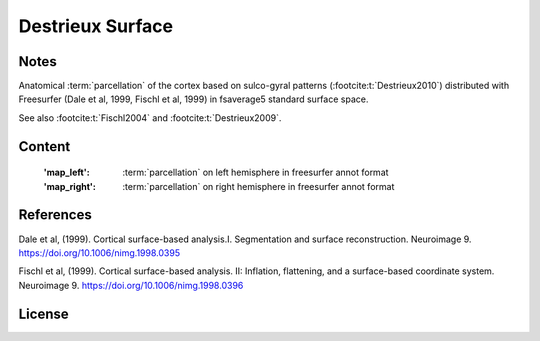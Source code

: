 Destrieux Surface
=================


Notes
-----
Anatomical :term:`parcellation` of the cortex based on sulco-gyral patterns
(:footcite:t:`Destrieux2010`) distributed with Freesurfer (Dale et al, 1999,
Fischl et al, 1999) in fsaverage5 standard surface space.

See also :footcite:t:`Fischl2004` and :footcite:t:`Destrieux2009`.

Content
-------
    :'map_left': :term:`parcellation` on left hemisphere in freesurfer annot format
    :'map_right': :term:`parcellation` on right hemisphere in freesurfer annot format


References
----------

.. footbibliography::

Dale et al, (1999). Cortical surface-based analysis.I. Segmentation and
surface reconstruction. Neuroimage 9.
https://doi.org/10.1006/nimg.1998.0395

Fischl et al, (1999). Cortical surface-based analysis. II: Inflation,
flattening, and a surface-based coordinate system. Neuroimage 9.
https://doi.org/10.1006/nimg.1998.0396


License
-------
